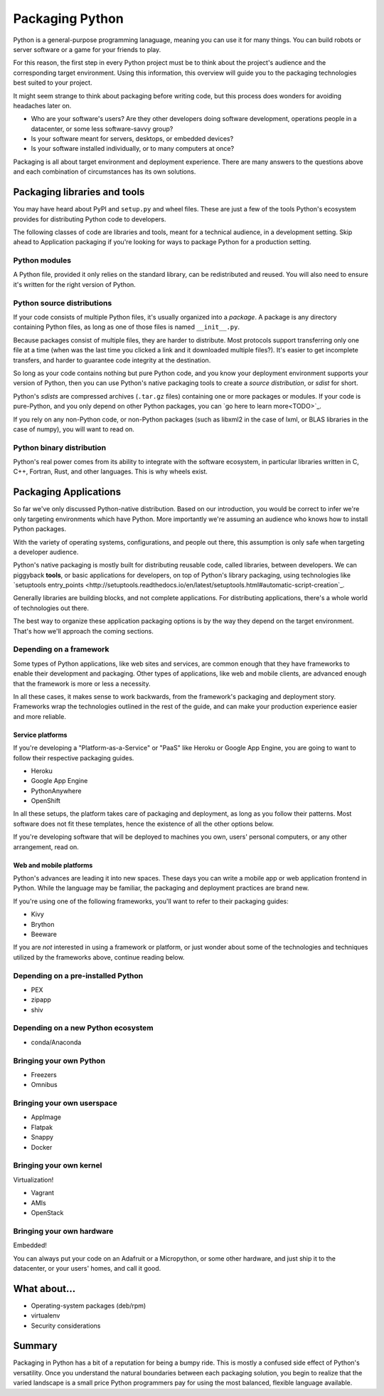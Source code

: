 ================
Packaging Python
================

Python is a general-purpose programming lanaguage, meaning you can use
it for many things. You can build robots or server software or a game
for your friends to play.

For this reason, the first step in every Python project must be to
think about the project's audience and the corresponding target
environment. Using this information, this overview will guide you to
the packaging technologies best suited to your project.

It might seem strange to think about packaging before writing code,
but this process does wonders for avoiding headaches later on.

* Who are your software's users? Are they other developers doing
  software development, operations people in a datacenter, or some
  less software-savvy group?
* Is your software meant for servers, desktops, or embedded devices?
* Is your software installed individually, or to many computers at once?

Packaging is all about target environment and deployment
experience. There are many answers to the questions above and each
combination of circumstances has its own solutions.

Packaging libraries and tools
-----------------------------

You may have heard about PyPI and ``setup.py`` and wheel files. These
are just a few of the tools Python's ecosystem provides for
distributing Python code to developers.

The following classes of code are libraries and tools, meant for a
technical audience, in a development setting. Skip ahead to
Application packaging if you're looking for ways to package Python for
a production setting.

Python modules
^^^^^^^^^^^^^^

A Python file, provided it only relies on the standard library, can be
redistributed and reused. You will also need to ensure it's written
for the right version of Python.

Python source distributions
^^^^^^^^^^^^^^^^^^^^^^^^^^^

If your code consists of multiple Python files, it's usually organized
into a *package*. A package is any directory containing Python files,
as long as one of those files is named ``__init__.py``.

Because packages consist of multiple files, they are harder to
distribute. Most protocols support transferring only one file at a
time (when was the last time you clicked a link and it downloaded
multiple files?). It's easier to get incomplete transfers, and harder
to guarantee code integrity at the destination.

So long as your code contains nothing but pure Python code, and you
know your deployment environment supports your version of Python, then
you can use Python's native packaging tools to create a *source
distribution*, or *sdist* for short.

Python's *sdists* are compressed archives (``.tar.gz`` files)
containing one or more packages or modules. If your code is
pure-Python, and you only depend on other Python packages, you can `go
here to learn more<TODO>`_.

If you rely on any non-Python code, or non-Python packages (such as
libxml2 in the case of lxml, or BLAS libraries in the case of numpy),
you will want to read on.

.. TODO: "Did you know?" about distributions providing multiple
   versions of the same package. Python packaging superpower!

Python binary distribution
^^^^^^^^^^^^^^^^^^^^^^^^^^

Python's real power comes from its ability to integrate with the
software ecosystem, in particular libraries written in C, C++,
Fortran, Rust, and other languages. This is why wheels exist.


Packaging Applications
----------------------

So far we've only discussed Python-native distribution. Based on our
introduction, you would be correct to infer we're only targeting
environments which have Python. More importantly we're assuming an
audience who knows how to install Python packages.

With the variety of operating systems, configurations, and people out
there, this assumption is only safe when targeting a developer
audience.

Python's native packaging is mostly built for distributing reusable
code, called libraries, between developers. We can piggyback
**tools**, or basic applications for developers, on top of Python's
library packaging, using technologies like `setuptools entry_points
<http://setuptools.readthedocs.io/en/latest/setuptools.html#automatic-script-creation`_.

Generally libraries are building blocks, and not complete
applications. For distributing applications, there's a whole world of
technologies out there.

The best way to organize these application packaging options is by the
way they depend on the target environment. That's how we'll approach
the coming sections.

Depending on a framework
^^^^^^^^^^^^^^^^^^^^^^^^

Some types of Python applications, like web sites and services, are
common enough that they have frameworks to enable their development
and packaging. Other types of applications, like web and mobile
clients, are advanced enough that the framework is more or less a
necessity.

In all these cases, it makes sense to work backwards, from the
framework's packaging and deployment story. Frameworks wrap the
technologies outlined in the rest of the guide, and can make your
production experience easier and more reliable.

Service platforms
*****************

If you're developing a "Platform-as-a-Service" or "PaaS" like Heroku
or Google App Engine, you are going to want to follow their respective
packaging guides.

* Heroku
* Google App Engine
* PythonAnywhere
* OpenShift

In all these setups, the platform takes care of packaging and
deployment, as long as you follow their patterns. Most software does
not fit these templates, hence the existence of all the other options
below.

If you're developing software that will be deployed to machines you
own, users' personal computers, or any other arrangement, read on.

Web and mobile platforms
************************

Python's advances are leading it into new spaces. These days you can
write a mobile app or web application frontend in Python. While the
language may be familiar, the packaging and deployment practices are
brand new.

If you're using one of the following frameworks, you'll want to refer
to their packaging guides:

* Kivy
* Brython
* Beeware

If you are *not* interested in using a framework or platform, or just
wonder about some of the technologies and techniques utilized by the
frameworks above, continue reading below.

Depending on a pre-installed Python
^^^^^^^^^^^^^^^^^^^^^^^^^^^^^^^^^^^

* PEX
* zipapp
* shiv

Depending on a new Python ecosystem
^^^^^^^^^^^^^^^^^^^^^^^^^^^^^^^^^^^

* conda/Anaconda

Bringing your own Python
^^^^^^^^^^^^^^^^^^^^^^^^

* Freezers
* Omnibus

Bringing your own userspace
^^^^^^^^^^^^^^^^^^^^^^^^^^^

* AppImage
* Flatpak
* Snappy
* Docker

Bringing your own kernel
^^^^^^^^^^^^^^^^^^^^^^^^

Virtualization!

* Vagrant
* AMIs
* OpenStack

Bringing your own hardware
^^^^^^^^^^^^^^^^^^^^^^^^^^

Embedded!

You can always put your code on an Adafruit or a Micropython, or some
other hardware, and just ship it to the datacenter, or your users'
homes, and call it good.

What about...
-------------

* Operating-system packages (deb/rpm)
* virtualenv
* Security considerations

Summary
-------

Packaging in Python has a bit of a reputation for being a bumpy
ride. This is mostly a confused side effect of Python's
versatility. Once you understand the natural boundaries between each
packaging solution, you begin to realize that the varied landscape is
a small price Python programmers pay for using the most balanced,
flexible language available.
